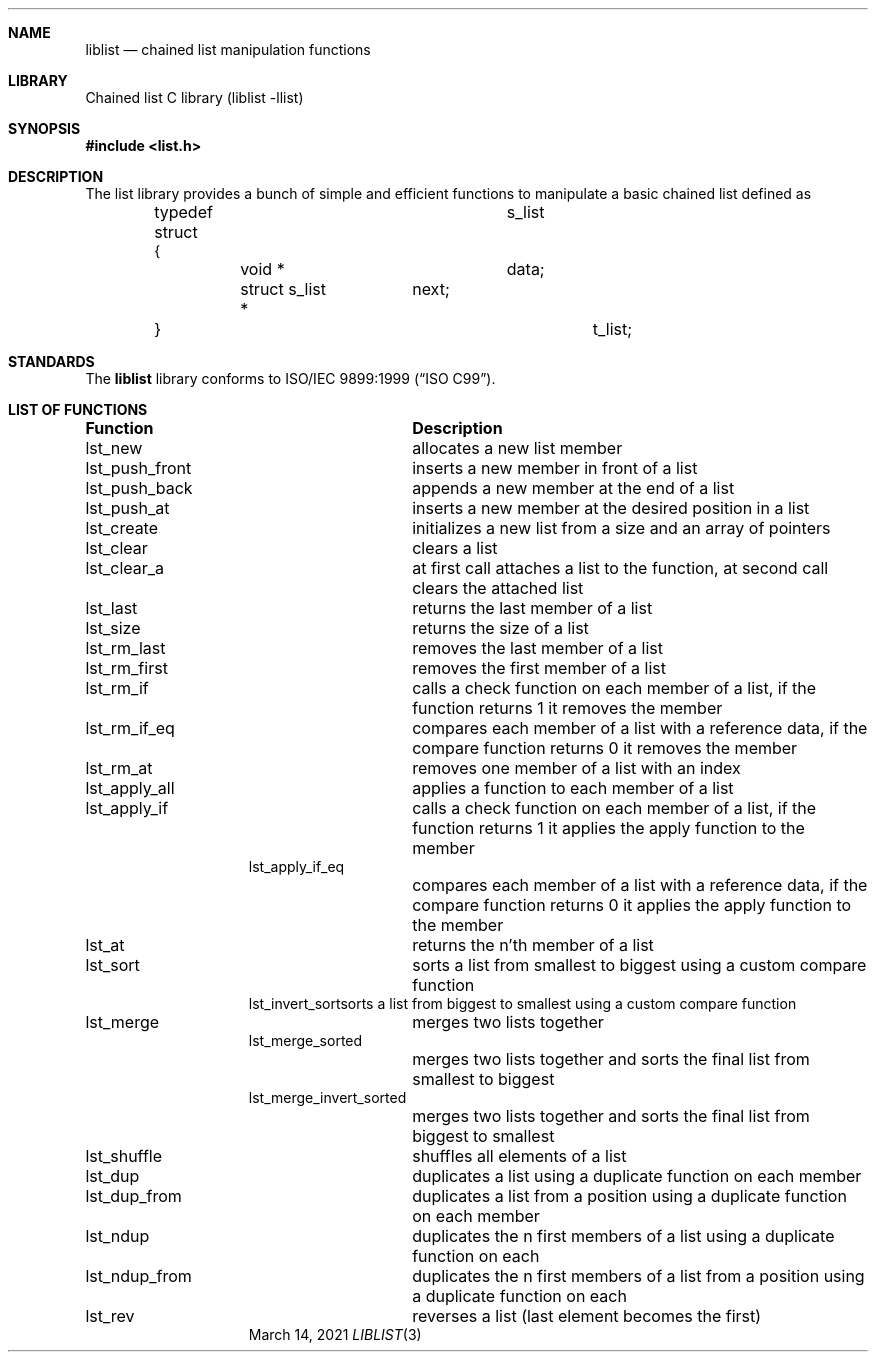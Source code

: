.\" Manpage for liblist.
.Dd March 14, 2021
.Dt LIBLIST 3
.Sh NAME
.Nm liblist
.Nd chained list manipulation functions
.Sh LIBRARY
Chained list C library (liblist -llist)
.Sh SYNOPSIS
.In list.h
.Sh DESCRIPTION
The list library provides a bunch of simple and efficient functions to manipulate a basic chained list defined as
.Pp
.Bd -literal -offset indent
typedef struct			s_list
.br
{
.br
	void *			data;
.br
	struct s_list *	next;
.br
}					t_list;
.Ed
.Sh STANDARDS
The
.Nm
library conforms to
.St -isoC-99 .
.Sh LIST OF FUNCTIONS
.Bl -column "Description"
.It Sy "Function	Description"
.It "lst_new	allocates a new list member"
.It "lst_push_front	inserts a new member in front of a list"
.It "lst_push_back	appends a new member at the end of a list"
.It "lst_push_at	inserts a new member at the desired position in a list"
.It "lst_create	initializes a new list from a size and an array of pointers"
.It "lst_clear	clears a list"
.It "lst_clear_a	at first call attaches a list to the function, at second call clears the attached list"
.It "lst_last	returns the last member of a list"
.It "lst_size	returns the size of a list"
.It "lst_rm_last	removes the last member of a list"
.It "lst_rm_first	removes the first member of a list"
.It "lst_rm_if	calls a check function on each member of a list, if the function returns 1 it removes the member"
.It "lst_rm_if_eq	compares each member of a list with a reference data, if the compare function returns 0 it removes the member"
.It "lst_rm_at	removes one member of a list with an index"
.It "lst_apply_all	applies a function to each member of a list"
.It "lst_apply_if	calls a check function on each member of a list, if the function returns 1 it applies the apply function to the member"
.It "lst_apply_if_eq	"
.It " 	compares each member of a list with a reference data, if the compare function returns 0 it applies the apply function to the member"
.It "lst_at	returns the n'th member of a list"
.It "lst_sort	sorts a list from smallest to biggest using a custom compare function"
.It "lst_invert_sort	sorts a list from biggest to smallest using a custom compare function"
.It "lst_merge	merges two lists together"
.It "lst_merge_sorted	"
.It " 	merges two lists together and sorts the final list from smallest to biggest"
.It "lst_merge_invert_sorted	"
.It " 	merges two lists together and sorts the final list from biggest to smallest"
.It "lst_shuffle	shuffles all elements of a list"
.It "lst_dup	duplicates a list using a duplicate function on each member"
.It "lst_dup_from	duplicates a list from a position using a duplicate function on each member"
.It "lst_ndup	duplicates the n first members of a list using a duplicate function on each"
.It "lst_ndup_from	duplicates the n first members of a list from a position using a duplicate function on each"
.It "lst_rev	reverses a list (last element becomes the first)"
